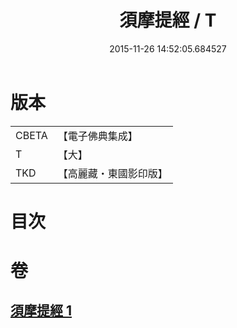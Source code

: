 #+TITLE: 須摩提經 / T
#+DATE: 2015-11-26 14:52:05.684527
* 版本
 |     CBETA|【電子佛典集成】|
 |         T|【大】     |
 |       TKD|【高麗藏・東國影印版】|

* 目次
* 卷
** [[file:KR6f0028_001.txt][須摩提經 1]]
